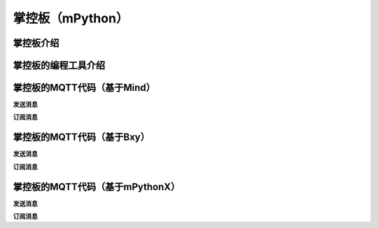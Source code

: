 掌控板（mPython）
=========================


掌控板介绍
-----------------



掌控板的编程工具介绍
---------------------------------




掌控板的MQTT代码（基于Mind）
-------------------------------------

**发送消息**



**订阅消息**



掌控板的MQTT代码（基于Bxy）
------------------------------------

**发送消息**



**订阅消息**



掌控板的MQTT代码（基于mPythonX）
----------------------------------------------

**发送消息**



**订阅消息**

